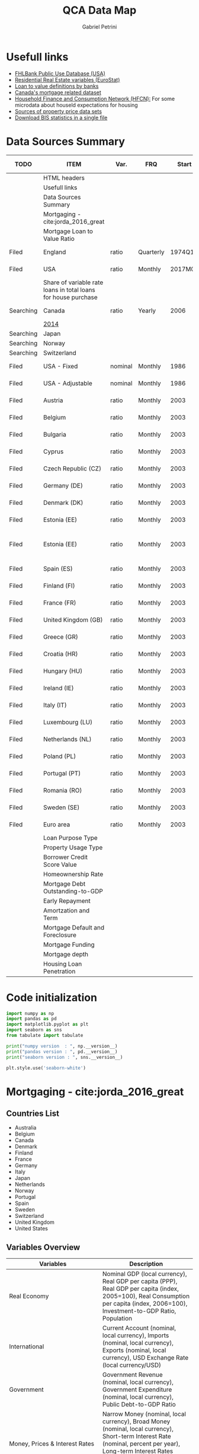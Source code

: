 #+OPTIONS: num:nil
#+TITLE: QCA Data Map
#+AUTHOR: Gabriel Petrini
#+startup: shrink
#+PROPERTY:header-args python :results output drawer :eval never-export :session map :exports both
* Properties :noexport:
#+TODO: Searching Filed | Downloaded Scripted Cleaned | NotFound
#+PROPERTY: COLUMNS  %TODO %ITEM %VAR_TYPE(Var.) %FREQUENCY(FRQ)  %START(Start) %END(End) %COVERAGE(Cov) %SEASONAL_ADJ(Season. Adj) %KEY(Key) %URL
#+PROPERTY: FREQUENCY_ALL Yearly Quarterly Monthly Weekly Daily
#+PROPERTY: START_ALL
#+PROPERTY: END_ALL
#+PROPERTY: DESCRIPTION_ALL
#+PROPERTY: KEY_ALL
#+PROPERTY: COVERAGE_ALL "Block and Domestic Currency" Country Region Province State City ZipCode
#+PROPERTY: PUBLIC_ALL Yes No
#+PROPERTY: SEASONAL_ADJ_ALL Yes No "Not Informed"
#+PROPERTY: VAR_TYPE_ALL "YoY pct" "pct change" "ratio" "nominal" "real" "index" "Dummy"


* HTML headers                                         :noexport:ignore:
#+HTML_HEAD: <link rel="stylesheet" type="text/css" href="http://www.pirilampo.org/styles/readtheorg/css/htmlize.css"/>
#+HTML_HEAD: <link rel="stylesheet" type="text/css" href="http://www.pirilampo.org/styles/readtheorg/css/readtheorg.css"/>

#+HTML_HEAD: <script src="https://ajax.googleapis.com/ajax/libs/jquery/2.1.3/jquery.min.js"></script>
#+HTML_HEAD: <script src="https://maxcdn.bootstrapcdn.com/bootstrap/3.3.4/js/bootstrap.min.js"></script>
#+HTML_HEAD: <script type="text/javascript" src="http://www.pirilampo.org/styles/lib/js/jquery.stickytableheaders.min.js"></script>
#+HTML_HEAD: <script type="text/javascript" src="http://www.pirilampo.org/styles/readtheorg/js/readtheorg.js"></script>

* Usefull links

- [[https://www.fhfa.gov/DataTools/Downloads/Documents/FHLBank-PUDB/AMA_PUDB_definitions_2019.pdf][FHLBank Public Use Database (USA)]]
- [[https://sdw.ecb.europa.eu/browse.do?node=9689356][Residential Real Estate variables (EuroStat)]]
- [[https://www.eba.europa.eu/sites/default/documents/files/documents/10180/526027/a63306a6-3010-426d-b35f-f18aad9bb25d/Loan%20to%20value%20definitions.pdf?retry=1][Loan to value definitions by banks]]
- [[https://www.cmhc-schl.gc.ca/en/data-and-research/data-tables/mortgage-consumer-credit-trends-cmas][Canada's mortgage related dataset]]
- [[https://www.ecb.europa.eu/pub/economic-research/research-networks/html/researcher_hfcn.en.html][Household Finance and Consumption Network (HFCN):]] For some microdata about houseld expectations for housing
- [[https://www.bis.org/statistics/pp/disclaimer.htm][Sources of property price data sets]]
- [[https://www.bis.org/statistics/full_data_sets.htm][Download BIS statistics in a single file]]
* Data Sources Summary

#+BEGIN: columnview :maxlevel 3 :id global
| TODO      | ITEM                                                           | Var.    | FRQ       |   Start |     End | Cov                         | Season. Adj  | Key                        | URL  |
|-----------+----------------------------------------------------------------+---------+-----------+---------+---------+-----------------------------+--------------+----------------------------+------|
|           | HTML headers                                                   |         |           |         |         |                             |              |                            |      |
|           | Usefull links                                                  |         |           |         |         |                             |              |                            |      |
|           | Data Sources Summary                                           |         |           |         |         |                             |              |                            |      |
|           | Mortgaging - cite:jorda_2016_great                             |         |           |         |         |                             |              |                            |      |
|           | Mortgage Loan to Value Ratio                                   |         |           |         |         |                             |              |                            |      |
| Filed     | England                                                        | ratio   | Quarterly |  1974Q1 |  2018Q3 | Country                     | Not Informed |                            | [[http://opendatacommunities.org/data/housing-market/ratio/loan-to-value][Link]] |
| Filed     | USA                                                            | ratio   | Monthly   | 2017M01 | 2020M03 | Country                     | Not Informed |                            | [[https://www.fhfa.gov/DataTools/Downloads/Documents/NATIONAL-MORTGAGE-DATABASE-(NMDB)-AGGREGATE-DATA/National-Statistics-for-New-Residential-Mortgages-in-the-United-States.xlsx][Link]] |
|           | Share of variable rate loans in total loans for house purchase |         |           |         |         |                             |              |                            |      |
| Searching | Canada                                                         | ratio   | Yearly    |    2006 |    2017 | Country                     | Not Informed |                            | [[https://www.canadianmortgagetrends.com/wp-content/uploads/2014/11/Res_Mtge_Mkt_Fall-Report-Final.pdf][Link]] |
|           | [[https://www.canadianmortgagetrends.com/wp-content/uploads/2014/11/Res_Mtge_Mkt_Fall-Report-Final.pdf][2014]]                                                           |         |           |         |         |                             |              |                            |      |
| Searching | Japan                                                          |         |           |         |         |                             |              |                            |      |
| Searching | Norway                                                         |         |           |         |         |                             |              |                            |      |
| Searching | Switzerland                                                    |         |           |         |         |                             |              |                            |      |
| Filed     | USA - Fixed                                                    | nominal | Monthly   |    1986 |    2018 | Country                     | Not Informed |                            | [[https://www.fhfa.gov/DataTools/Downloads/Documents/Historical-Summary-Tables/Table20-2019-by-Month.xls][Link]] |
| Filed     | USA - Adjustable                                               | nominal | Monthly   |    1986 |    2018 | Country                     | Not Informed |                            | [[https://www.fhfa.gov/DataTools/Downloads/Documents/Historical-Summary-Tables/Table23-2019-by-Month.xls][Link]] |
| Filed     | Austria                                                        | ratio   | Monthly   |    2003 |    2020 | Country                     | Not Informed | RAI.M.AT.SVLHPHH.EUR.MIR.Z | [[https://sdw.ecb.europa.eu/quickview.do?SERIES_KEY=304.RAI.M.AT.SVLHPHH.EUR.MIR.Z][Link]] |
| Filed     | Belgium                                                        | ratio   | Monthly   |    2003 |    2020 | Country                     | Not Informed | RAI.M.BE.SVLHPHH.EUR.MIR.Z | [[https://sdw.ecb.europa.eu/quickview.do?SERIES_KEY=304.RAI.M.BE.SVLHPHH.EUR.MIR.Z][Link]] |
| Filed     | Bulgaria                                                       | ratio   | Monthly   |    2003 |    2020 | Country                     | Not Informed | RAI.M.BG.SVLHPHH.U1.MIR.Z  | [[https://sdw.ecb.europa.eu/quickview.do?SERIES_KEY=304.RAI.M.BG.SVLHPHH.U1.MIR.Z][Link]] |
| Filed     | Cyprus                                                         | ratio   | Monthly   |    2003 |    2020 | Country                     | Not Informed | RAI.M.CY.SVLHPHH.EUR.MIR.Z | [[https://sdw.ecb.europa.eu/quickview.do?SERIES_KEY=304.RAI.M.CY.SVLHPHH.EUR.MIR.Z][Link]] |
| Filed     | Czech Republic (CZ)                                            | ratio   | Monthly   |    2003 |    2020 | Country                     | Not Informed | RAI.M.CZ.SVLHPHH.U1.MIR.Z  | [[https://sdw.ecb.europa.eu/quickview.do?SERIES_KEY=304.RAI.M.CZ.SVLHPHH.U1.MIR.Z][Link]] |
| Filed     | Germany (DE)                                                   | ratio   | Monthly   |    2003 |    2020 | Country                     | Not Informed | RAI.M.DE.SVLHPHH.EUR.MIR.Z | [[https://sdw.ecb.europa.eu/quickview.do?SERIES_KEY=304.RAI.M.DE.SVLHPHH.EUR.MIR.Z][Link]] |
| Filed     | Denmark (DK)                                                   | ratio   | Monthly   |    2003 |    2020 | Country                     | Not Informed | RAI.M.DK.SVLHPHH.U1.MIR.Z  | [[https://sdw.ecb.europa.eu/quickview.do?SERIES_KEY=304.RAI.M.DK.SVLHPHH.U1.MIR.Z][Link]] |
| Filed     | Estonia (EE)                                                   | ratio   | Monthly   |    2003 |    2020 | Country                     | Not Informed | RAI.M.DK.SVLHPHH.U1.MIR.Z  | [[https://sdw.ecb.europa.eu/quickview.do?SERIES_KEY=304.RAI.M.EE.SVLHPHH.EUR.MIR.Z][Link]] |
| Filed     | Estonia (EE)                                                   | ratio   | Monthly   |    2003 |    2020 | Block and Domestic Currency | Not Informed | RAI.M.EE.SVLHPHH.U1.MIR.Z  | [[https://sdw.ecb.europa.eu/quickview.do?SERIES_KEY=304.RAI.M.EE.SVLHPHH.U1.MIR.Z][Link]] |
| Filed     | Spain (ES)                                                     | ratio   | Monthly   |    2003 |    2020 | Country                     | Not Informed | RAI.M.ES.SVLHPHH.EUR.MIR.Z | [[https://sdw.ecb.europa.eu/quickview.do?SERIES_KEY=304.RAI.M.ES.SVLHPHH.EUR.MIR.Z][Link]] |
| Filed     | Finland (FI)                                                   | ratio   | Monthly   |    2003 |    2020 | Country                     | Not Informed | RAI.M.FI.SVLHPHH.EUR.MIR.Z | [[https://sdw.ecb.europa.eu/quickview.do?SERIES_KEY=304.RAI.M.ES.SVLHPHH.EUR.MIR.Z][Link]] |
| Filed     | France (FR)                                                    | ratio   | Monthly   |    2003 |    2020 | Country                     | Not Informed | RAI.M.FR.SVLHPHH.EUR.MIR.Z | [[https://sdw.ecb.europa.eu/quickview.do?SERIES_KEY=304.RAI.M.FR.SVLHPHH.EUR.MIR.Z][Link]] |
| Filed     | United Kingdom (GB)                                            | ratio   | Monthly   |    2003 |    2020 | Country                     | Not Informed | RAI.M.GB.SVLHPHH.GBP.MIR.Z | [[https://sdw.ecb.europa.eu/quickview.do?SERIES_KEY=304.RAI.M.GB.SVLHPHH.GBP.MIR.Z][Link]] |
| Filed     | Greece (GR)                                                    | ratio   | Monthly   |    2003 |    2020 | Country                     | Not Informed | RAI.M.GR.SVLHPHH.EUR.MIR.Z | [[https://sdw.ecb.europa.eu/quickview.do?SERIES_KEY=304.RAI.M.GR.SVLHPHH.EUR.MIR.Z][Link]] |
| Filed     | Croatia (HR)                                                   | ratio   | Monthly   |    2003 |    2020 | Country                     | Not Informed | RAI.M.HR.SVLHPHH.U1.MIR.Z  | [[https://sdw.ecb.europa.eu/quickview.do?SERIES_KEY=304.RAI.M.HR.SVLHPHH.U1.MIR.Z][Link]] |
| Filed     | Hungary (HU)                                                   | ratio   | Monthly   |    2003 |    2020 | Country                     | Not Informed | RAI.M.HU.SVLHPHH.U1.MIR.Z  | [[https://sdw.ecb.europa.eu/quickview.do?SERIES_KEY=304.RAI.M.HU.SVLHPHH.U1.MIR.Z][Link]] |
| Filed     | Ireland (IE)                                                   | ratio   | Monthly   |    2003 |    2020 | Country                     | Not Informed | RAI.M.IE.SVLHPHH.EUR.MIR.Z | [[https://sdw.ecb.europa.eu/quickview.do?SERIES_KEY=304.RAI.M.IE.SVLHPHH.EUR.MIR.Z][Link]] |
| Filed     | Italy (IT)                                                     | ratio   | Monthly   |    2003 |    2020 | Country                     | Not Informed | RAI.M.IT.SVLHPHH.EUR.MIR.Z | [[https://sdw.ecb.europa.eu/quickview.do?SERIES_KEY=304.RAI.M.IT.SVLHPHH.EUR.MIR.Z][Link]] |
| Filed     | Luxembourg (LU)                                                | ratio   | Monthly   |    2003 |    2020 | Country                     | Not Informed | RAI.M.LU.SVLHPHH.EUR.MIR.Z | [[https://sdw.ecb.europa.eu/quickview.do?SERIES_KEY=304.RAI.M.LU.SVLHPHH.EUR.MIR.Z][Link]] |
| Filed     | Netherlands (NL)                                               | ratio   | Monthly   |    2003 |    2020 | Country                     | Not Informed | RAI.M.NL.SVLHPHH.EUR.MIR.Z | [[https://sdw.ecb.europa.eu/quickview.do?SERIES_KEY=304.RAI.M.NL.SVLHPHH.EUR.MIR.Z][Link]] |
| Filed     | Poland (PL)                                                    | ratio   | Monthly   |    2003 |    2020 | Country                     | Not Informed | RAI.M.PL.SVLHPHH.U1.MIR.Z  | [[https://sdw.ecb.europa.eu/quickview.do?SERIES_KEY=304.RAI.M.PL.SVLHPHH.U1.MIR.Z][Link]] |
| Filed     | Portugal (PT)                                                  | ratio   | Monthly   |    2003 |    2020 | Country                     | Not Informed | RAI.M.PT.SVLHPHH.EUR.MIR.Z | [[https://sdw.ecb.europa.eu/quickview.do?SERIES_KEY=304.RAI.M.PT.SVLHPHH.EUR.MIR.Z][Link]] |
| Filed     | Romania (RO)                                                   | ratio   | Monthly   |    2003 |    2020 | Country                     | Not Informed | RAI.M.SE.SVLHPHH.U1.MIR.Z  | [[https://sdw.ecb.europa.eu/quickview.do?SERIES_KEY=304.RAI.M.RO.SVLHPHH.U1.MIR.Z][Link]] |
| Filed     | Sweden (SE)                                                    | ratio   | Monthly   |    2003 |    2020 | Country                     | Not Informed | RAI.M.SE.SVLHPHH.U1.MIR.Z  | [[https://sdw.ecb.europa.eu/quickview.do?SERIES_KEY=304.RAI.M.SE.SVLHPHH.U1.MIR.Z][Link]] |
| Filed     | Euro area                                                      | ratio   | Monthly   |    2003 |    2020 | Country                     | Not Informed | RAI.M.U2.SVLHPHH.EUR.MIR.Z | [[https://sdw.ecb.europa.eu/quickview.do?SERIES_KEY=304.RAI.M.U2.SVLHPHH.EUR.MIR.Z][Link]] |
|           | Loan Purpose Type                                              |         |           |         |         |                             |              |                            |      |
|           | Property Usage Type                                            |         |           |         |         |                             |              |                            |      |
|           | Borrower Credit Score Value                                    |         |           |         |         |                             |              |                            |      |
|           | Homeownership Rate                                             |         |           |         |         |                             |              |                            |      |
|           | Mortgage Debt Outstanding-to-GDP                               |         |           |         |         |                             |              |                            |      |
|           | Early Repayment                                                |         |           |         |         |                             |              |                            |      |
|           | Amortzation and Term                                           |         |           |         |         |                             |              |                            |      |
|           | Mortgage Default and Foreclosure                               |         |           |         |         |                             |              |                            |      |
|           | Mortgage Funding                                               |         |           |         |         |                             |              |                            |      |
|           | Mortgage depth                                                 |         |           |         |         |                             |              |                            |      |
|           | Housing Loan Penetration                                       |         |           |         |         |                             |              |                            |      |
#+END

* Code initialization

#+begin_src python
import numpy as np
import pandas as pd
import matplotlib.pyplot as plt
import seaborn as sns
from tabulate import tabulate

print("numpy version  : ", np.__version__)
print("pandas version : ", pd.__version__)
print("seaborn version : ", sns.__version__)

plt.style.use('seaborn-white')
#+end_src

#+RESULTS:
:results:
numpy version  :  1.18.4
pandas version :  1.1.3
seaborn version :  0.11.0
:end:

* Mortgaging - cite:jorda_2016_great
:PROPERTIES:
:URL:     [[http://www.macrohistory.net/data/][Link]] 
:FREQUENCY: Yearly
:START:    1970 
:END:      2016
:DESCRIPTION: "The database covers 17 advanced economies since 1870 on an annual basis. It comprises 45 real and nominal variables. Among these, there are time series that had been hitherto unavailable to researchers, among them financial variables such as bank credit to the non-financial private sector, mortgage lending and long-term returns on housing, equities, bonds and bills. The database captures the near-universe of advanced-country macroeconomic and asset price dynamics, covering on average over 90 percent of advanced-economy output and over 50 percent of world output."
:COVERAGE: Block and Domestic Currency
:PUBLIC:   Yes
:SEASONAL_ADJ: No
:VAR_TYPE: real
:END:
** Countries List

- Australia
- Belgium
- Canada
- Denmark
- Finland
- France
- Germany
- Italy
- Japan
- Netherlands
- Norway
- Portugal
- Spain
- Sweden
- Switzerland
- United Kingdom
- United States
  
** Variables Overview
|--------------------------------+-----------------------------------------------------------------------------------------------------------------------------------------------------------------------------------------------------------------------------------------------------------------------------|
| Variables                      | Description                                                                                                                                                                                                                                                                 |
| <30>                           | <30>                                                                                                                                                                                                                                                                        |
|--------------------------------+-----------------------------------------------------------------------------------------------------------------------------------------------------------------------------------------------------------------------------------------------------------------------------|
| Real Economy                   | Nominal GDP (local currency), Real GDP per capita (PPP), Real GDP per capita (index, 2005=100), Real Consumption per capita (index, 2006=100), Investment-to-GDP Ratio, Population                                                                                          |
| International                  | Current Account (nominal, local currency), Imports (nominal, local currency), Exports (nominal, local currency), USD Exchange Rate (local currency/USD)                                                                                                                     |
| Government                     | Government Revenue (nominal, local currency), Government Expenditure (nominal, local currency), Public Debt-to-GDP Ratio                                                                                                                                                    |
| Money, Prices & Interest Rates | Narrow Money (nominal, local currency), Broad Money (nominal, local currency), Short-term Interest Rate (nominal, percent per year), Long-term Interest Rates (nominal, percent per year), Consumer Prices (index, 1990=100)                                                |
| Credit Data                    | Total Loans to Non-financial Private Sector (nominal, local currency), Mortgage Loans to Non-financial Private Sector (nominal, local currency), Total Loans to Households (nominal, local currency), Total Loans to Business (nominal, local currency)                     |
| House Prices                   | House Prices (index, 1990=100)                                                                                                                                                                                                                                              |
| Crisis Dates                   | Systemic Financial Crisis (0-1 dummy)                                                                                                                                                                                                                                       |
| Rates of Return                | Equity Total Return, Capital Gain and Dividend Yield; Housing Total Return, Capital Gain and Rental Yield; Government Bond Total Return, Government Bill Rate; Total Rates of Return on Risky and Safe Assets, and on Overall Wealth. All data are nominal, local currency. |
| Peg Data                       | Peg (0-1 dummy), Strict Peg (0-1 dummy), Peg Type (Base, Peg, Float), Peg Base                                                                                                                                                                                              |
|--------------------------------+-----------------------------------------------------------------------------------------------------------------------------------------------------------------------------------------------------------------------------------------------------------------------------|

** Quick inspection
#+begin_src python :results pp
df = pd.read_excel(
    io="http://www.macrohistory.net/JST/JSTdatasetR4.xlsx",
    sheet_name="Data",
    index_col=[2, 0],
    parse_dates=True,
)
df = df.drop(["country", "ifs", "peg_type", "peg_base"], axis="columns")
print(df.describe())
#+end_src

#+RESULTS:
#+begin_example
                 pop       rgdpmad       rgdppc       rconpc           gdp  ...    bond_rate   eq_div_rtn   capital_tr     risky_tr      safe_tr
count    2499.000000   2499.000000  2499.000000  2411.000000  2.474000e+03  ...  2301.000000  2083.000000  1763.000000  1786.000000  2168.000000
mean    31955.383336   8682.644589    37.832058    40.043222  2.177163e+06  ...     0.055887     0.043225     0.100468     0.112592     0.052806
std     45230.239000   7551.731010    32.145419    30.860849  1.468816e+07  ...     0.030687     0.017700     0.091458     0.111806     0.048646
min      1675.000000    737.375497     3.263085     4.074400  1.250757e-11  ...    -0.000400     0.000000    -0.232140    -0.238515    -0.152371
25%      5107.933000   2771.511473    12.509331    15.235000  3.262150e+01  ...     0.036950     0.032460     0.049847     0.051196     0.026311
50%     10605.870000   5193.394590    22.125076    26.560000  1.613274e+03  ...     0.046900     0.043091     0.091775     0.103964     0.043828
75%     45613.500000  14024.706784    61.578296    64.933650  4.150800e+04  ...     0.064158     0.053744     0.139122     0.162037     0.069026
max    322783.332739  36359.374592   117.645175   115.435926  1.861064e+08  ...     0.237154     0.138189     1.144161     1.281639     0.408514

[8 rows x 45 columns]
#+end_example

** Comparing mortgaging pre-2007 and post-2008

#+begin_src python :results graphics file :file ./figs/Jorda_TQCA_Outcome.png
tmp = (
    df.reset_index(level=[0, 1])
    .loc[:, ["iso", "year", "tmort", "tloans"]]
    .copy(deep=True)
)
tmp.set_index(["year"], inplace=True)
tmp["Mortgaging"] = tmp["tmort"] / tmp["tloans"]
tmp = tmp.pivot(columns="iso", values="Mortgaging")
tmp = tmp.loc["2009-01-01", :] - tmp.loc["2006-01-01", :]
tmp.index.name = "Country"
tmp = tmp.sort_values(ascending=False)
tmp.to_csv("./raw/Jorda_TQCA_Outcome_2009_2007.csv", header=["DMRTG"])
fig, ax = plt.subplots(figsize=(8, 5))
tmp.plot(kind="bar", edgecolor="black", lw=2, ax=ax)
sns.despine()

ax.set_title("$\Delta$ Mortgaging (2009 - 2006)")

fig.savefig("./figs/Jorda_TQCA_Outcome.png", dpi=300, bbox_inches="tight")

plt.close()
#+end_src

#+RESULTS:
[[file:./figs/Jorda_TQCA_Outcome.png]]

* Mortgage Loan to Value Ratio
[[https://sdw.ecb.europa.eu/browse.do?node=9689356][ECB Statistical Data Warehouse:]] In the future, these should hopefully be complemented with comprehensive and comparable data on mortgage loan maturities and LTV, DSTI or LTI ratios.
** Australia
** Belgium
** Canada
** Denmark
** Finland
** France
** Germany
** Italy
** Japan
** Netherlands
** Norway
** Portugal
** Spain
** Sweden
** Switzerland
** Filed United Kingdom
:PROPERTIES:
:URL:      [[http://opendatacommunities.org/data/housing-market/ratio/loan-to-value][Link]]
:FREQUENCY: Quarterly
:START:    1974Q1
:END:      2018Q3
:DESCRIPTION: "This dataset contains quarterly median loan to value ratios for first time buyers in England."
:COVERAGE: Country
:PUBLIC:   Yes
:SEASONAL_ADJ: Not Informed
:VAR_TYPE: ratio
:END:

** Filed United States
:PROPERTIES:
:URL: [[https://www.fhfa.gov/DataTools/Downloads/Documents/NATIONAL-MORTGAGE-DATABASE-(NMDB)-AGGREGATE-DATA/National-Statistics-for-New-Residential-Mortgages-in-the-United-States.xlsx][Link]]
:FREQUENCY: Monthly
:START:    2017M01
:END:      2020M03
:DESCRIPTION: "The National Mortgage Database (NMDB®) is a nationally representative five percent sample of residential mortgages in the United States."
:COVERAGE: Country
:PUBLIC:   Yes
:SEASONAL_ADJ: Not Informed
:VAR_TYPE: ratio
:END:

This dataset has one year data per spreadcheet. Additionaly, there are other data of interest such as:
- LTV by Ratio Class
- Average Credit Score
  + Share of Mortgages with Credit Score Below 600 (%)
- Average Term Maturity (Years)

*OBS:* Date for *New* Residential Mortgage.

* Share of variable rate loans in total loans for house purchase
** Searching Canada
:PROPERTIES:
:URL: [[https://www.canadianmortgagetrends.com/wp-content/uploads/2014/11/Res_Mtge_Mkt_Fall-Report-Final.pdf][Link]]
:FREQUENCY: Yearly
:START:    2006
:END:      2017
:DESCRIPTION: "Report result"
:COVERAGE: Country
:PUBLIC:   Yes
:SEASONAL_ADJ: Not Informed
:VAR_TYPE: ratio
:END:

*** [[https://www.canadianmortgagetrends.com/wp-content/uploads/2014/11/Res_Mtge_Mkt_Fall-Report-Final.pdf][2014]]

** Searching Japan
** Searching Norway
** Searching Switzerland
** Filed USA - Fixed
:PROPERTIES:
:URL: [[https://www.fhfa.gov/DataTools/Downloads/Documents/Historical-Summary-Tables/Table20-2019-by-Month.xls][Link]]
:FREQUENCY: Monthly
:START:    1986
:END:      2018
:DESCRIPTION: "The National Mortgage Database (NMDB®) is a nationally representative five percent sample of residential mortgages in the United States."
:COVERAGE: Country
:PUBLIC:   Yes
:SEASONAL_ADJ: Not Informed
:VAR_TYPE: nominal
:END:

** Filed USA - Adjustable
:PROPERTIES:
:URL: [[https://www.fhfa.gov/DataTools/Downloads/Documents/Historical-Summary-Tables/Table23-2019-by-Month.xls][Link]]
:FREQUENCY: Monthly
:START:    1986
:END:      2018
:DESCRIPTION: "The National Mortgage Database (NMDB®) is a nationally representative five percent sample of residential mortgages in the United States."
:COVERAGE: Country
:PUBLIC:   Yes
:SEASONAL_ADJ: Not Informed
:VAR_TYPE: nominal
:END:

** Filed Austria
:PROPERTIES:
:URL: [[https://sdw.ecb.europa.eu/quickview.do?SERIES_KEY=304.RAI.M.AT.SVLHPHH.EUR.MIR.Z][Link]]
:FREQUENCY: Monthly
:START:    2003
:END:      2020
:DESCRIPTION: "Share of variable rate loans in total loans for house purchase"
:COVERAGE: Country
:PUBLIC:   Yes
:SEASONAL_ADJ: Not Informed
:VAR_TYPE: ratio
:KEY:  RAI.M.AT.SVLHPHH.EUR.MIR.Z
:END:

** Filed Belgium
:PROPERTIES:
:URL: [[https://sdw.ecb.europa.eu/quickview.do?SERIES_KEY=304.RAI.M.BE.SVLHPHH.EUR.MIR.Z][Link]]
:FREQUENCY: Monthly
:START:    2003
:END:      2020
:DESCRIPTION: "Share of variable rate loans in total loans for house purchase"
:COVERAGE: Country
:PUBLIC:   Yes
:SEASONAL_ADJ: Not Informed
:VAR_TYPE: ratio
:KEY:   RAI.M.BE.SVLHPHH.EUR.MIR.Z
:END:

** Filed Bulgaria
:PROPERTIES:
:URL: [[https://sdw.ecb.europa.eu/quickview.do?SERIES_KEY=304.RAI.M.BG.SVLHPHH.U1.MIR.Z][Link]]
:FREQUENCY: Monthly
:START:    2003
:END:      2020
:DESCRIPTION: "Share of variable rate loans in total loans for house purchase"
:COVERAGE: Country
:PUBLIC:   Yes
:SEASONAL_ADJ: Not Informed
:VAR_TYPE: ratio
:KEY:    RAI.M.BG.SVLHPHH.U1.MIR.Z
:END:

** Filed Cyprus
:PROPERTIES:
:URL: [[https://sdw.ecb.europa.eu/quickview.do?SERIES_KEY=304.RAI.M.CY.SVLHPHH.EUR.MIR.Z][Link]]
:FREQUENCY: Monthly
:START:    2003
:END:      2020
:DESCRIPTION: "Share of variable rate loans in total loans for house purchase"
:COVERAGE: Country
:PUBLIC:   Yes
:SEASONAL_ADJ: Not Informed
:VAR_TYPE: ratio
:KEY:  RAI.M.CY.SVLHPHH.EUR.MIR.Z
:END:

** Filed Czech Republic (CZ)
:PROPERTIES:
:URL: [[https://sdw.ecb.europa.eu/quickview.do?SERIES_KEY=304.RAI.M.CZ.SVLHPHH.U1.MIR.Z][Link]]
:FREQUENCY: Monthly
:START:    2003
:END:      2020
:DESCRIPTION: "Share of variable rate loans in total loans for house purchase"
:COVERAGE: Country
:PUBLIC:   Yes
:SEASONAL_ADJ: Not Informed
:VAR_TYPE: ratio
:KEY:  RAI.M.CZ.SVLHPHH.U1.MIR.Z
:END:

** Filed Germany (DE)
:PROPERTIES:
:URL: [[https://sdw.ecb.europa.eu/quickview.do?SERIES_KEY=304.RAI.M.DE.SVLHPHH.EUR.MIR.Z][Link]]
:FREQUENCY: Monthly
:START:    2003
:END:      2020
:DESCRIPTION: "Share of variable rate loans in total loans for house purchase"
:COVERAGE: Country
:PUBLIC:   Yes
:SEASONAL_ADJ: Not Informed
:VAR_TYPE: ratio
:KEY:   RAI.M.DE.SVLHPHH.EUR.MIR.Z
:END:

** Filed Denmark (DK)
:PROPERTIES:
:URL: [[https://sdw.ecb.europa.eu/quickview.do?SERIES_KEY=304.RAI.M.DK.SVLHPHH.U1.MIR.Z][Link]]
:FREQUENCY: Monthly
:START:    2003
:END:      2020
:DESCRIPTION: "Share of variable rate loans in total loans for house purchase"
:COVERAGE: Country
:PUBLIC:   Yes
:SEASONAL_ADJ: Not Informed
:VAR_TYPE: ratio
:KEY:  RAI.M.DK.SVLHPHH.U1.MIR.Z
:END:

** Filed Estonia (EE)
:PROPERTIES:
:URL:  [[https://sdw.ecb.europa.eu/quickview.do?SERIES_KEY=304.RAI.M.EE.SVLHPHH.EUR.MIR.Z][Link]]
:FREQUENCY: Monthly
:START:    2003
:END:      2020
:DESCRIPTION: "Share of variable rate loans in total loans for house purchase"
:COVERAGE: Country
:PUBLIC:   Yes
:SEASONAL_ADJ: Not Informed
:VAR_TYPE: ratio
:KEY:  RAI.M.DK.SVLHPHH.U1.MIR.Z
:END:

** Filed Estonia (EE)
:PROPERTIES:
:URL: [[https://sdw.ecb.europa.eu/quickview.do?SERIES_KEY=304.RAI.M.EE.SVLHPHH.U1.MIR.Z][Link]]
:FREQUENCY: Monthly
:START:    2003
:END:      2020
:DESCRIPTION: "Share of variable rate loans in total loans for house purchase"
:COVERAGE: Block and Domestic Currency
:PUBLIC:   Yes
:SEASONAL_ADJ: Not Informed
:VAR_TYPE: ratio
:KEY:  RAI.M.EE.SVLHPHH.U1.MIR.Z
:END:

** Filed Spain (ES)
:PROPERTIES:
:URL: [[https://sdw.ecb.europa.eu/quickview.do?SERIES_KEY=304.RAI.M.ES.SVLHPHH.EUR.MIR.Z][Link]]
:FREQUENCY: Monthly
:START:    2003
:END:      2020
:DESCRIPTION: "Share of variable rate loans in total loans for house purchase"
:COVERAGE: Country
:PUBLIC:   Yes
:SEASONAL_ADJ: Not Informed
:VAR_TYPE: ratio
:KEY:  RAI.M.ES.SVLHPHH.EUR.MIR.Z
:END:

** Filed Finland (FI)
:PROPERTIES:
:URL: [[https://sdw.ecb.europa.eu/quickview.do?SERIES_KEY=304.RAI.M.ES.SVLHPHH.EUR.MIR.Z][Link]]
:FREQUENCY: Monthly
:START:    2003
:END:      2020
:DESCRIPTION: "Share of variable rate loans in total loans for house purchase"
:COVERAGE: Country
:PUBLIC:   Yes
:SEASONAL_ADJ: Not Informed
:VAR_TYPE: ratio
:KEY:  RAI.M.FI.SVLHPHH.EUR.MIR.Z
:END:

** Filed France (FR)
:PROPERTIES:
:URL: [[https://sdw.ecb.europa.eu/quickview.do?SERIES_KEY=304.RAI.M.FR.SVLHPHH.EUR.MIR.Z][Link]]
:FREQUENCY: Monthly
:START:    2003
:END:      2020
:DESCRIPTION: "Share of variable rate loans in total loans for house purchase"
:COVERAGE: Country
:PUBLIC:   Yes
:SEASONAL_ADJ: Not Informed
:VAR_TYPE: ratio
:KEY:  RAI.M.FR.SVLHPHH.EUR.MIR.Z
:END:

** Filed United Kingdom (GB)
:PROPERTIES:
:URL: [[https://sdw.ecb.europa.eu/quickview.do?SERIES_KEY=304.RAI.M.GB.SVLHPHH.GBP.MIR.Z][Link]]
:FREQUENCY: Monthly
:START:    2003
:END:      2020
:DESCRIPTION: "Share of variable rate loans in total loans for house purchase"
:COVERAGE: Country
:PUBLIC:   Yes
:SEASONAL_ADJ: Not Informed
:VAR_TYPE: ratio
:KEY:  RAI.M.GB.SVLHPHH.GBP.MIR.Z
:END:

** Filed Greece (GR)
:PROPERTIES:
:URL: [[https://sdw.ecb.europa.eu/quickview.do?SERIES_KEY=304.RAI.M.GR.SVLHPHH.EUR.MIR.Z][Link]]
:FREQUENCY: Monthly
:START:    2003
:END:      2020
:DESCRIPTION: "Share of variable rate loans in total loans for house purchase"
:COVERAGE: Country
:PUBLIC:   Yes
:SEASONAL_ADJ: Not Informed
:VAR_TYPE: ratio
:KEY:  RAI.M.GR.SVLHPHH.EUR.MIR.Z
:END:

** Filed Croatia (HR)
:PROPERTIES:
:URL: [[https://sdw.ecb.europa.eu/quickview.do?SERIES_KEY=304.RAI.M.HR.SVLHPHH.U1.MIR.Z][Link]]
:FREQUENCY: Monthly
:START:    2003
:END:      2020
:DESCRIPTION: "Share of variable rate loans in total loans for house purchase"
:COVERAGE: Country
:PUBLIC:   Yes
:SEASONAL_ADJ: Not Informed
:VAR_TYPE: ratio
:KEY:  RAI.M.HR.SVLHPHH.U1.MIR.Z
:END:

** Filed Hungary (HU)
:PROPERTIES:
:URL: [[https://sdw.ecb.europa.eu/quickview.do?SERIES_KEY=304.RAI.M.HU.SVLHPHH.U1.MIR.Z][Link]]
:FREQUENCY: Monthly
:START:    2003
:END:      2020
:DESCRIPTION: "Share of variable rate loans in total loans for house purchase"
:COVERAGE: Country
:PUBLIC:   Yes
:SEASONAL_ADJ: Not Informed
:VAR_TYPE: ratio
:KEY:  RAI.M.HU.SVLHPHH.U1.MIR.Z
:END:

** Filed Ireland (IE)
:PROPERTIES:
:URL: [[https://sdw.ecb.europa.eu/quickview.do?SERIES_KEY=304.RAI.M.IE.SVLHPHH.EUR.MIR.Z][Link]]
:FREQUENCY: Monthly
:START:    2003
:END:      2020
:DESCRIPTION: "Share of variable rate loans in total loans for house purchase"
:COVERAGE: Country
:PUBLIC:   Yes
:SEASONAL_ADJ: Not Informed
:VAR_TYPE: ratio
:KEY: RAI.M.IE.SVLHPHH.EUR.MIR.Z
:END:

** Filed Italy (IT)
:PROPERTIES:
:URL: [[https://sdw.ecb.europa.eu/quickview.do?SERIES_KEY=304.RAI.M.IT.SVLHPHH.EUR.MIR.Z][Link]]
:FREQUENCY: Monthly
:START:    2003
:END:      2020
:DESCRIPTION: "Share of variable rate loans in total loans for house purchase"
:COVERAGE: Country
:PUBLIC:   Yes
:SEASONAL_ADJ: Not Informed
:VAR_TYPE: ratio
:KEY:  RAI.M.IT.SVLHPHH.EUR.MIR.Z
:END:

** Filed Luxembourg (LU)
:PROPERTIES:
:URL: [[https://sdw.ecb.europa.eu/quickview.do?SERIES_KEY=304.RAI.M.LU.SVLHPHH.EUR.MIR.Z][Link]]
:FREQUENCY: Monthly
:START:    2003
:END:      2020
:DESCRIPTION: "Share of variable rate loans in total loans for house purchase"
:COVERAGE: Country
:PUBLIC:   Yes
:SEASONAL_ADJ: Not Informed
:VAR_TYPE: ratio
:KEY:  RAI.M.LU.SVLHPHH.EUR.MIR.Z
:END:

** Filed Netherlands (NL)
:PROPERTIES:
:URL: [[https://sdw.ecb.europa.eu/quickview.do?SERIES_KEY=304.RAI.M.NL.SVLHPHH.EUR.MIR.Z][Link]]
:FREQUENCY: Monthly
:START:    2003
:END:      2020
:DESCRIPTION: "Share of variable rate loans in total loans for house purchase"
:COVERAGE: Country
:PUBLIC:   Yes
:SEASONAL_ADJ: Not Informed
:VAR_TYPE: ratio
:KEY:  RAI.M.NL.SVLHPHH.EUR.MIR.Z
:END:

** Filed Poland (PL)
:PROPERTIES:
:URL: [[https://sdw.ecb.europa.eu/quickview.do?SERIES_KEY=304.RAI.M.PL.SVLHPHH.U1.MIR.Z][Link]]
:FREQUENCY: Monthly
:START:    2003
:END:      2020
:DESCRIPTION: "Share of variable rate loans in total loans for house purchase"
:COVERAGE: Country
:PUBLIC:   Yes
:SEASONAL_ADJ: Not Informed
:VAR_TYPE: ratio
:KEY:  RAI.M.PL.SVLHPHH.U1.MIR.Z
:END:

** Filed Portugal (PT)
:PROPERTIES:
:URL: [[https://sdw.ecb.europa.eu/quickview.do?SERIES_KEY=304.RAI.M.PT.SVLHPHH.EUR.MIR.Z][Link]]
:FREQUENCY: Monthly
:START:    2003
:END:      2020
:DESCRIPTION: "Share of variable rate loans in total loans for house purchase"
:COVERAGE: Country
:PUBLIC:   Yes
:SEASONAL_ADJ: Not Informed
:VAR_TYPE: ratio
:KEY: RAI.M.PT.SVLHPHH.EUR.MIR.Z
:END:

** Filed Romania (RO)
:PROPERTIES:
:URL: [[https://sdw.ecb.europa.eu/quickview.do?SERIES_KEY=304.RAI.M.RO.SVLHPHH.U1.MIR.Z][Link]]
:FREQUENCY: Monthly
:START:    2003
:END:      2020
:DESCRIPTION: "Share of variable rate loans in total loans for house purchase"
:COVERAGE: Country
:PUBLIC:   Yes
:SEASONAL_ADJ: Not Informed
:VAR_TYPE: ratio
:KEY:  RAI.M.SE.SVLHPHH.U1.MIR.Z
:END:

** Filed Sweden (SE)
:PROPERTIES:
:URL: [[https://sdw.ecb.europa.eu/quickview.do?SERIES_KEY=304.RAI.M.SE.SVLHPHH.U1.MIR.Z][Link]]
:FREQUENCY: Monthly
:START:    2003
:END:      2020
:DESCRIPTION: "Share of variable rate loans in total loans for house purchase"
:COVERAGE: Country
:PUBLIC:   Yes
:SEASONAL_ADJ: Not Informed
:VAR_TYPE: ratio
:KEY:  RAI.M.SE.SVLHPHH.U1.MIR.Z
:END:

** Filed Euro area
:PROPERTIES:
:URL: [[https://sdw.ecb.europa.eu/quickview.do?SERIES_KEY=304.RAI.M.U2.SVLHPHH.EUR.MIR.Z][Link]]
:FREQUENCY: Monthly
:START:    2003
:END:      2020
:DESCRIPTION: "Share of variable rate loans in total loans for house purchase"
:COVERAGE: Country
:PUBLIC:   Yes
:SEASONAL_ADJ: Not Informed
:VAR_TYPE: ratio
:KEY:  RAI.M.U2.SVLHPHH.EUR.MIR.Z
:END:


* Loan Purpose Type
** Australia
** Belgium
** Canada
** Denmark
** Finland
** France
** Germany
** Italy
** Japan
** Netherlands
** Norway
** Portugal
** Spain
** Sweden
** Switzerland
** United Kingdom
** United States

* Property Usage Type
** Australia
** Belgium
** Canada
** Denmark
** Finland
** France
** Germany
** Italy
** Japan
** Netherlands
** Norway
** Portugal
** Spain
** Sweden
** Switzerland
** United Kingdom
** United States

* Borrower Credit Score Value
** Australia
** Belgium
** Canada
** Denmark
** Finland
** France
** Germany
** Italy
** Japan
** Netherlands
** Norway
** Portugal
** Spain
** Sweden
** Switzerland
** United Kingdom
** United States

* Homeownership Rate
** Australia
** Belgium
** Canada
** Denmark
** Finland
** France
** Germany
** Italy
** Japan
** Netherlands
** Norway
** Portugal
** Spain
** Sweden
** Switzerland
** United Kingdom
** United States

* Mortgage Debt Outstanding-to-GDP
** Australia
** Belgium
** Canada
** Denmark
** Finland
** France
** Germany
** Italy
** Japan
** Netherlands
** Norway
** Portugal
** Spain
** Sweden
** Switzerland
** United Kingdom
** United States

* Early Repayment
** Australia
** Belgium
** Canada
** Denmark
** Finland
** France
** Germany
** Italy
** Japan
** Netherlands
** Norway
** Portugal
** Spain
** Sweden
** Switzerland
** United Kingdom
** United States

* Amortzation and Term
** Australia
** Belgium
** Canada
** Denmark
** Finland
** France
** Germany
** Italy
** Japan
** Netherlands
** Norway
** Portugal
** Spain
** Sweden
** Switzerland
** United Kingdom
** United States

* Mortgage Default and Foreclosure
** Australia
** Belgium
** Canada
** Denmark
** Finland
** France
** Germany
** Italy
** Japan
** Netherlands
** Norway
** Portugal
** Spain
** Sweden
** Switzerland
** United Kingdom
** United States

* Mortgage Funding
** Australia
** Belgium
** Canada
** Denmark
** Finland
** France
** Germany
** Italy
** Japan
** Netherlands
** Norway
** Portugal
** Spain
** Sweden
** Switzerland
** United Kingdom
** United States

* Mortgage depth
** Australia
** Belgium
** Canada
** Denmark
** Finland
** France
** Germany
** Italy
** Japan
** Netherlands
** Norway
** Portugal
** Spain
** Sweden
** Switzerland
** United Kingdom
** United States

* Housing Loan Penetration
** Australia
** Belgium
** Canada
** Denmark
** Finland
** France
** Germany
** Italy
** Japan
** Netherlands
** Norway
** Portugal
** Spain
** Sweden
** Switzerland
** United Kingdom
** United States

* Changes in credit standard
:PROPERTIES:
:URL: [[https://sdw.ecb.europa.eu/browse.do?node=bbn3663][Link]]
:FREQUENCY: Quarterly
:START:    2007
:END:      2020
:DESCRIPTION: "Changes in credit standards for loans to households (for house purchase)"
:COVERAGE: Block and Domestic Currency
:PUBLIC:   Yes
:SEASONAL_ADJ: Not Informed
:VAR_TYPE: index
:KEY:  BLS.Q.DE.ALL.O.E.Z.B3.ST.S.FNET
:END:

Countries list:
- Euro Area
- Germany
- Spain
- Italy
- France

* Loan-to-Deposits ratio
:PROPERTIES:
:URL: [[https://sdw.ecb.europa.eu/browse.do?node=bbn3329][Link]]
:FREQUENCY: Quarterly
:START:    1997
:END:      2020
:DESCRIPTION: ""
:COVERAGE: Block and Domestic Currency
:PUBLIC:   Yes
:SEASONAL_ADJ: Not Informed
:VAR_TYPE: ratio
:KEY: ""
:END:
Countries list:
- Australia
- Belgium
- Denmark
- Finland
- France
- Germany
- Italy
- Netherlands
- Portugal
- Spain
- Sweden

